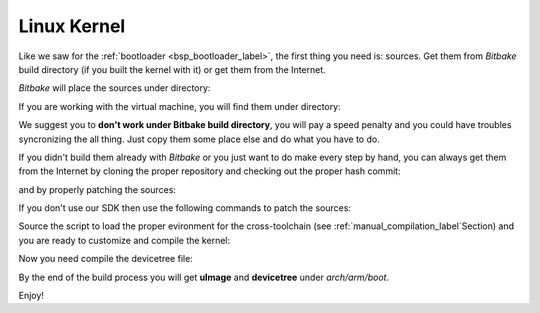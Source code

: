 Linux Kernel
============

Like we saw for the :ref:`bootloader <bsp_bootloader_label>`, the first thing you need is: sources.
Get them from *Bitbake* build directory (if you built the kernel with it) or get them from the Internet.

*Bitbake* will place the sources under directory:

.. host::

 | /path/to/build/tmp/work/picozed_zynq7-poky-linux-gnueabi/linux-xlnx/3.14-xilinx+gitAUTOINC+2b48a8aeea-r0


If you are working with the virtual machine, you will find them under directory:

.. host::

 | /home/@user@/architech_sdk/architech/@board-alias@/yocto/build/tmp/work/picozed_zynq7-poky-linux-gnueabi/linux-xlnx/3.14-xilinx+gitAUTOINC+2b48a8aeea-r0


We suggest you to **don't work under Bitbake build directory**, you will pay a speed penalty and you could
have troubles syncronizing the all thing. Just copy them some place else and do what you have to do.

If you didn't build them already with *Bitbake* or you just want to do make every step by hand, you can
always get them from the Internet by cloning the proper repository and checking out the proper hash commit:

.. host::

 | cd ~/Documents
 | git clone -b xlnx_3.14 git://github.com/Xilinx/linux-xlnx.git
 | cd linux-xlnx
 | git checkout 2b48a8aeea7367359f9eebe55c4a09a05227f32b

and by properly patching the sources:

.. host::

 | patch -p1 < ~/architech_sdk/architech/picozed/yocto/meta-picozed/recipes-kernel/linux/linux-xlnx/3.14/picozed.patch
 | patch -p1 < ~/home/architech/architech_sdk/architech/picozed/yocto/meta-xilinx/recipes-kernel/linux/linux-xlnx/3.14/usb-host-zynq-dr-of-PHY-reset-during-probe.patch
 | patch -p1 < ~/home/architech/architech_sdk/architech/picozed/yocto/meta-xilinx/recipes-kernel/linux/linux-xlnx/3.14/tty-xuartps-Fix-RX-hang-and-TX-corruption-in-set_termios.patch
 | cp ~/architech_sdk/architech/picozed/yocto/meta-picozed/recipes-kernel/linux/linux-xlnx/3.14/config .config


If you don't use our SDK then use the following commands to patch the sources:

.. host::

 | cd ~/Documents
 | git clone git://git.yoctoproject.org/meta-xilinx.git
 | cd meta-xilinx
 | git checkout 2af8d2a0e63aa371045895da03ba2bf98b51adb4

Source the script to load the proper evironment for the cross-toolchain (see :ref:`manual_compilation_label`Section) and you are ready to customize and compile the kernel:

.. host::
 
 | source ~/architech_sdk/architech/picozed/toolchain/environment-nofs
 | LOADADDR=0x0008000 make uImage -j <2 * number of processor's cores>

Now you need compile the devicetree file:

.. host::

 | make picozed-zynq7.dtb
 
By the end of the build process you will get **uImage** and **devicetree** under *arch/arm/boot*.

.. host::

 ~/Documents/linux-xlnx/arch/arm/boot/uImage
 ~/Documents/linux-xlnx/arch/arm/boot/dts/picozed-zynq7.dtb
 

Enjoy!
